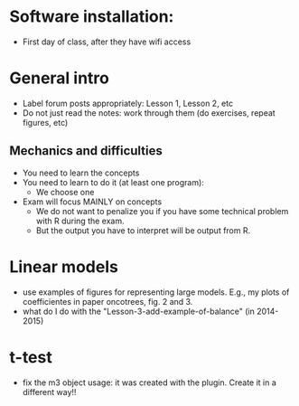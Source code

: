 * Software installation:
  - First day of class, after they have wifi access

* General intro
  - Label forum posts appropriately: Lesson 1, Lesson 2, etc
  - Do not just read the notes: work through them (do exercises, repeat
    figures, etc)


** Mechanics and difficulties
  - You need to learn the concepts
  - You need to learn to do it (at least one program):
    - We choose one
  - Exam will focus MAINLY on concepts
    - We do not want to penalize you if you have some technical problem
      with R during the exam.
    - But the output you have to interpret will be output from R.


* Linear models
  - use examples of figures for representing large models. E.g., my plots
    of coefficientes in paper oncotrees, fig. 2 and 3.
  - what do I do with the "Lesson-3-add-example-of-balance" (in 2014-2015)


* t-test
  - fix the m3 object usage: it was created with the plugin. Create it in
    a different way!!



